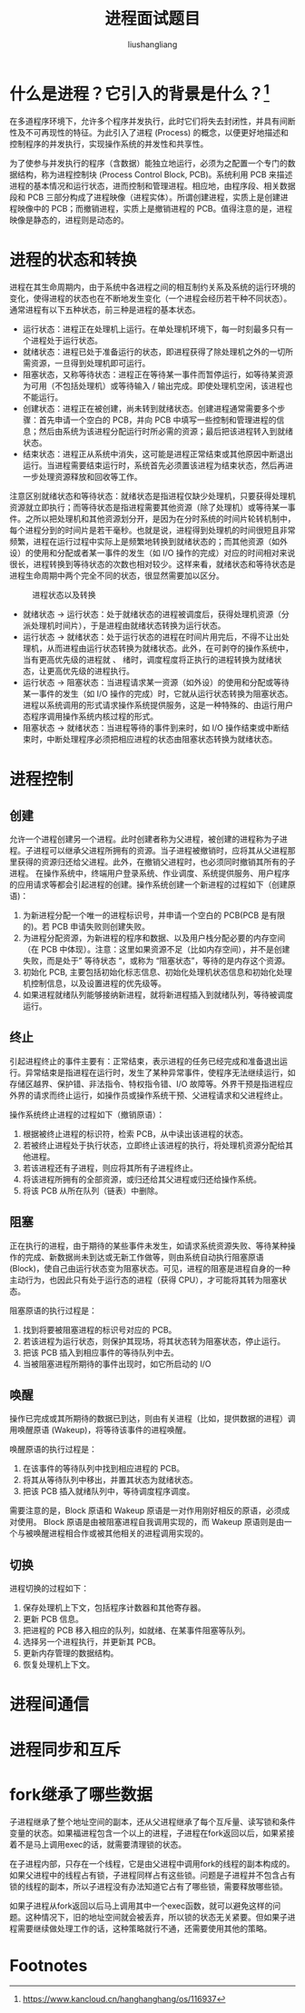 # -*- coding:utf-8-*-
#+TITLE: 进程面试题目
#+AUTHOR: liushangliang
#+EMAIL: phenix3443+github@gmail.com

* 什么是进程？它引入的背景是什么？[fn:1]
  在多道程序环境下，允许多个程序并发执行，此时它们将失去封闭性，并具有间断性及不可再现性的特征。为此引入了进程 (Process) 的概念，以便更好地描述和控制程序的并发执行，实现操作系统的并发性和共享性。

  为了使参与并发执行的程序（含数据）能独立地运行，必须为之配置一个专门的数据结构，称为进程控制块 (Process Control Block, PCB)。系统利用 PCB 来描述进程的基本情况和运行状态，进而控制和管理进程。相应地，由程序段、相关数据段和 PCB 三部分构成了进程映像（进程实体）。所谓创建进程，实质上是创建进程映像中的 PCB；而撤销进程，实质上是撤销进程的 PCB。值得注意的是，进程映像是静态的，进程则是动态的。

* 进程的状态和转换
  进程在其生命周期内，由于系统中各进程之间的相互制约关系及系统的运行环境的变化，使得进程的状态也在不断地发生变化（一个进程会经历若干种不同状态）。通常进程有以下五种状态，前三种是进程的基本状态。

  + 运行状态：进程正在处理机上运行。在单处理机环境下，每一时刻最多只有一个进程处于运行状态。
  + 就绪状态：进程已处于准备运行的状态，即进程获得了除处理机之外的一切所需资源，一旦得到处理机即可运行。
  + 阻塞状态，又称等待状态：进程正在等待某一事件而暂停运行，如等待某资源为可用（不包括处理机）或等待输入 / 输出完成。即使处理机空闲，该进程也不能运行。
  + 创建状态：进程正在被创建，尚未转到就绪状态。创建进程通常需要多个步骤：首先申请一个空白的 PCB，并向 PCB 中填写一些控制和管理进程的信息；然后由系统为该进程分配运行时所必需的资源；最后把该进程转入到就绪状态。
  + 结束状态：进程正从系统中消失，这可能是进程正常结束或其他原因中断退出运行。当进程需要结束运行时，系统首先必须置该进程为结束状态，然后再进一步处理资源释放和回收等工作。

  注意区别就绪状态和等待状态：就绪状态是指进程仅缺少处理机，只要获得处理机资源就立即执行；而等待状态是指进程需要其他资源（除了处理机）或等待某一事件。之所以把处理机和其他资源划分开，是因为在分时系统的时间片轮转机制中，每个进程分到的时间片是若干毫秒。也就是说，进程得到处理机的时间很短且非常频繁，进程在运行过程中实际上是频繁地转换到就绪状态的；而其他资源（如外设）的使用和分配或者某一事件的发生（如 I/O 操作的完成）对应的时间相对来说很长，进程转换到等待状态的次数也相对较少。这样来看，就绪状态和等待状态是进程生命周期中两个完全不同的状态，很显然需要加以区分。

  #+CAPTION: 进程状态以及转换
  #+NAME:   fig:SED-HR4049
  [[https://box.kancloud.cn/2016-02-16_56c29fbf29b50.png]]

  + 就绪状态 -> 运行状态：处于就绪状态的进程被调度后，获得处理机资源（分派处理机时间片），于是进程由就绪状态转换为运行状态。
  + 运行状态 -> 就绪状态：处于运行状态的进程在时间片用完后，不得不让出处理机，从而进程由运行状态转换为就绪状态。此外，在可剥夺的操作系统中，当有更高优先级的进程就 、 绪时，调度程度将正执行的进程转换为就绪状态，让更高优先级的进程执行。
  + 运行状态 -> 阻塞状态：当进程请求某一资源（如外设）的使用和分配或等待某一事件的发生（如 I/O 操作的完成）时，它就从运行状态转换为阻塞状态。进程以系统调用的形式请求操作系统提供服务，这是一种特殊的、由运行用户态程序调用操作系统内核过程的形式。
  + 阻塞状态 -> 就绪状态：当进程等待的事件到来时，如 I/O 操作结束或中断结束时，中断处理程序必须把相应进程的状态由阻塞状态转换为就绪状态。

* 进程控制
** 创建
   允许一个进程创建另一个进程。此时创建者称为父进程，被创建的进程称为子进程。子进程可以继承父进程所拥有的资源。当子进程被撤销时，应将其从父进程那里获得的资源归还给父进程。此外，在撤销父进程时，也必须同时撤销其所有的子进程。
   在操作系统中，终端用户登录系统、作业调度、系统提供服务、用户程序的应用请求等都会引起进程的创建。操作系统创建一个新进程的过程如下（创建原语)：
   1. 为新进程分配一个唯一的进程标识号，并申请一个空白的 PCB(PCB 是有限的)。若 PCB 申请失败则创建失败。
   2. 为进程分配资源，为新进程的程序和数据、以及用户栈分配必要的内存空间（在 PCB 中体现）。注意：这里如果资源不足（比如内存空间），并不是创建失败，而是处于” 等待状态 “，或称为 “阻塞状态”，等待的是内存这个资源。
   3. 初始化 PCB, 主要包括初始化标志信息、初始化处理机状态信息和初始化处理机控制信息，以及设置进程的优先级等。
   4. 如果进程就绪队列能够接纳新进程，就将新进程插入到就绪队列，等待被调度运行。

** 终止
   引起进程终止的事件主要有：正常结束，表示进程的任务已经完成和准备退出运行。异常结束是指进程在运行时，发生了某种异常事件，使程序无法继续运行，如存储区越界、保护错、非法指令、特权指令错、I/O 故障等。外界干预是指进程应外界的请求而终止运行，如操作员或操作系统干预、父进程请求和父进程终止。

   操作系统终止进程的过程如下（撤销原语）：
   1. 根据被终止进程的标识符，检索 PCB，从中读出该进程的状态。
   2. 若被终止进程处于执行状态，立即终止该进程的执行，将处理机资源分配给其他进程。
   3. 若该进程还有子进程，则应将其所有子进程终止。
   4. 将该进程所拥有的全部资源，或归还给其父进程或归还给操作系统。
   5. 将该 PCB 从所在队列（链表）中删除。
** 阻塞
   正在执行的进程，由于期待的某些事件未发生，如请求系统资源失败、等待某种操作的完成、新数据尚未到达或无新工作做等，则由系统自动执行阻塞原语 (Block)，使自己由运行状态变为阻塞状态。可见，进程的阻塞是进程自身的一种主动行为，也因此只有处于运行态的进程（获得 CPU），才可能将其转为阻塞状态。

   阻塞原语的执行过程是：
   1. 找到将要被阻塞进程的标识号对应的 PCB。
   2. 若该进程为运行状态，则保护其现场，将其状态转为阻塞状态，停止运行。
   3. 把该 PCB 插入到相应事件的等待队列中去。
   4. 当被阻塞进程所期待的事件出现时，如它所启动的 I/O
** 唤醒
   操作已完成或其所期待的数据已到达，则由有关进程（比如，提供数据的进程）调用唤醒原语 (Wakeup)，将等待该事件的进程唤醒。

   唤醒原语的执行过程是：
   1. 在该事件的等待队列中找到相应进程的 PCB。
   2. 将其从等待队列中移出，并置其状态为就绪状态。
   3. 把该 PCB 插入就绪队列中，等待调度程序调度。

   需要注意的是，Block 原语和 Wakeup 原语是一对作用刚好相反的原语，必须成对使用。 Block 原语是由被阻塞进程自我调用实现的，而 Wakeup 原语则是由一个与被唤醒进程相合作或被其他相关的进程调用实现的。

** 切换
   进程切换的过程如下：
   1. 保存处理机上下文，包括程序计数器和其他寄存器。
   2. 更新 PCB 信息。
   3. 把进程的 PCB 移入相应的队列，如就绪、在某事件阻塞等队列。
   4. 选择另一个进程执行，并更新其 PCB。
   5. 更新内存管理的数据结构。
   6. 恢复处理机上下文。

* 进程间通信

* 进程同步和互斥

* fork继承了哪些数据
  子进程继承了整个地址空间的副本，还从父进程继承了每个互斥量、读写锁和条件变量的状态。如果福进程包含一个以上的进程，子进程在fork返回以后，如果紧接着不是马上调用exec的话，就需要清理锁的状态。

  在子进程内部，只存在一个线程，它是由父进程中调用fork的线程的副本构成的。如果父进程中的线程占有锁，子进程同样占有这些锁。问题是子进程并不包含占有锁的线程的副本，所以子进程没有办法知道它占有了哪些锁，需要释放哪些锁。

  如果子进程从fork返回以后马上调用其中一个exec函数，就可以避免这样的问题。这种情况下，旧的地址空间就会被丢弃，所以锁的状态无关紧要。但如果子进程需要继续做处理工作的话，这种策略就行不通，还需要使用其他的策略。

* Footnotes

[fn:1] https://www.kancloud.cn/hanghanghang/os/116937
